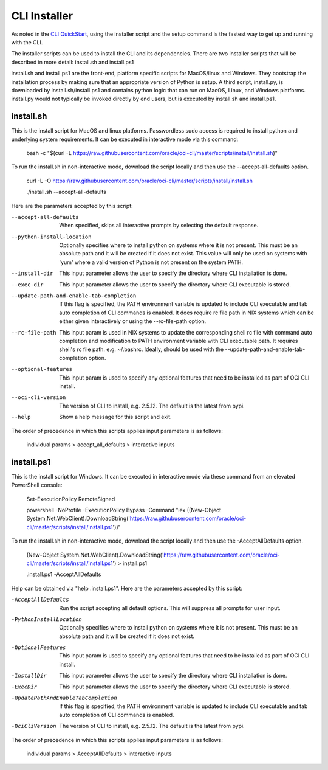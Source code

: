 =============
CLI Installer
=============

As noted in the `CLI QuickStart <https://docs.cloud.oracle.com/iaas/Content/API/SDKDocs/cliinstall.htm>`_, using the installer script and the setup command is the fastest way to get up and running with the CLI.


The installer scripts can be used to install the CLI and its dependencies.
There are two installer scripts that will be described in more detail:
install.sh and install.ps1

install.sh and install.ps1 are the front-end, platform specific scripts for MacOS/linux and Windows. They bootstrap the installation process by making sure that an appropriate version of Python is setup.
A third script, install.py, is downloaded by install.sh/install.ps1 and contains python logic that can run on MacOS, Linux, and Windows platforms. install.py would not typically be invoked directly by end users, but is executed by install.sh and install.ps1.


install.sh
----------
This is the install script for MacOS and linux platforms.
Passwordless sudo access is required to install python and underlying system requirements.
It can be executed in interactive mode via this command:

    bash -c "$(curl -L https://raw.githubusercontent.com/oracle/oci-cli/master/scripts/install/install.sh)"

To run the install.sh in non-interactive mode, download the script locally and then use the --accept-all-defaults option.

    curl -L -O https://raw.githubusercontent.com/oracle/oci-cli/master/scripts/install/install.sh

    ./install.sh --accept-all-defaults

Here are the parameters accepted by this script:

--accept-all-defaults  When specified, skips all interactive prompts by selecting the default response.
--python-install-location  Optionally specifies where to install python on systems where it is not present. This must be an absolute path and it will be created if it does not exist. This value will only be used on systems with 'yum' where a valid version of Python is not present on the system PATH.
--install-dir  This input parameter allows the user to specify the directory where CLI installation is done.
--exec-dir  This input parameter allows the user to specify the directory where CLI executable is stored.
--update-path-and-enable-tab-completion  If this flag is specified, the PATH environment variable is updated to include CLI executable and tab auto completion of CLI commands is enabled. It does require rc file path in NIX systems which can be either given interactively or using the --rc-file-path option.
--rc-file-path  This input param is used in NIX systems to update the corresponding shell rc file with command auto completion and modification to PATH environment variable with CLI executable path. It requires shell's rc file path. e.g. ~/.bashrc. Ideally, should be used with the --update-path-and-enable-tab-completion option.
--optional-features   This input param is used to specify any optional features that need to be installed as part of OCI CLI install.
--oci-cli-version  The version of CLI to install, e.g. 2.5.12. The default is the latest from pypi.
--help  Show a help message for this script and exit.

The order of precedence in which this scripts applies input parameters is as follows:

    individual params > accept_all_defaults > interactive inputs
    

install.ps1
-----------
This is the install script for Windows.
It can be executed in interactive mode via these command from an elevated PowerShell console:

    Set-ExecutionPolicy RemoteSigned
    
    powershell -NoProfile -ExecutionPolicy Bypass -Command "iex ((New-Object System.Net.WebClient).DownloadString('https://raw.githubusercontent.com/oracle/oci-cli/master/scripts/install/install.ps1'))"

To run the install.sh in non-interactive mode, download the script locally and then use the -AcceptAllDefaults option.

    (New-Object System.Net.WebClient).DownloadString('https://raw.githubusercontent.com/oracle/oci-cli/master/scripts/install/install.ps1') > install.ps1

    .\install.ps1 -AcceptAllDefaults

Help can be obtained via "help .\install.ps1". Here are the parameters accepted by this script:

-AcceptAllDefaults  Run the script accepting all default options. This will suppress all prompts for user input.
-PythonInstallLocation  Optionally specifies where to install python on systems where it is not present. This must be an absolute path and it will be created if it does not exist.
-OptionalFeatures  This input param is used to specify any optional features that need to be installed as part of OCI CLI install.
-InstallDir  This input parameter allows the user to specify the directory where CLI installation is done.
-ExecDir  This input parameter allows the user to specify the directory where CLI executable is stored.
-UpdatePathAndEnableTabCompletion  If this flag is specified, the PATH environment variable is updated to include CLI executable and tab auto completion of CLI commands is enabled.
-OciCliVersion  The version of CLI to install, e.g. 2.5.12. The default is the latest from pypi.

The order of precedence in which this scripts applies input parameters is as follows:

    individual params > AcceptAllDefaults > interactive inputs